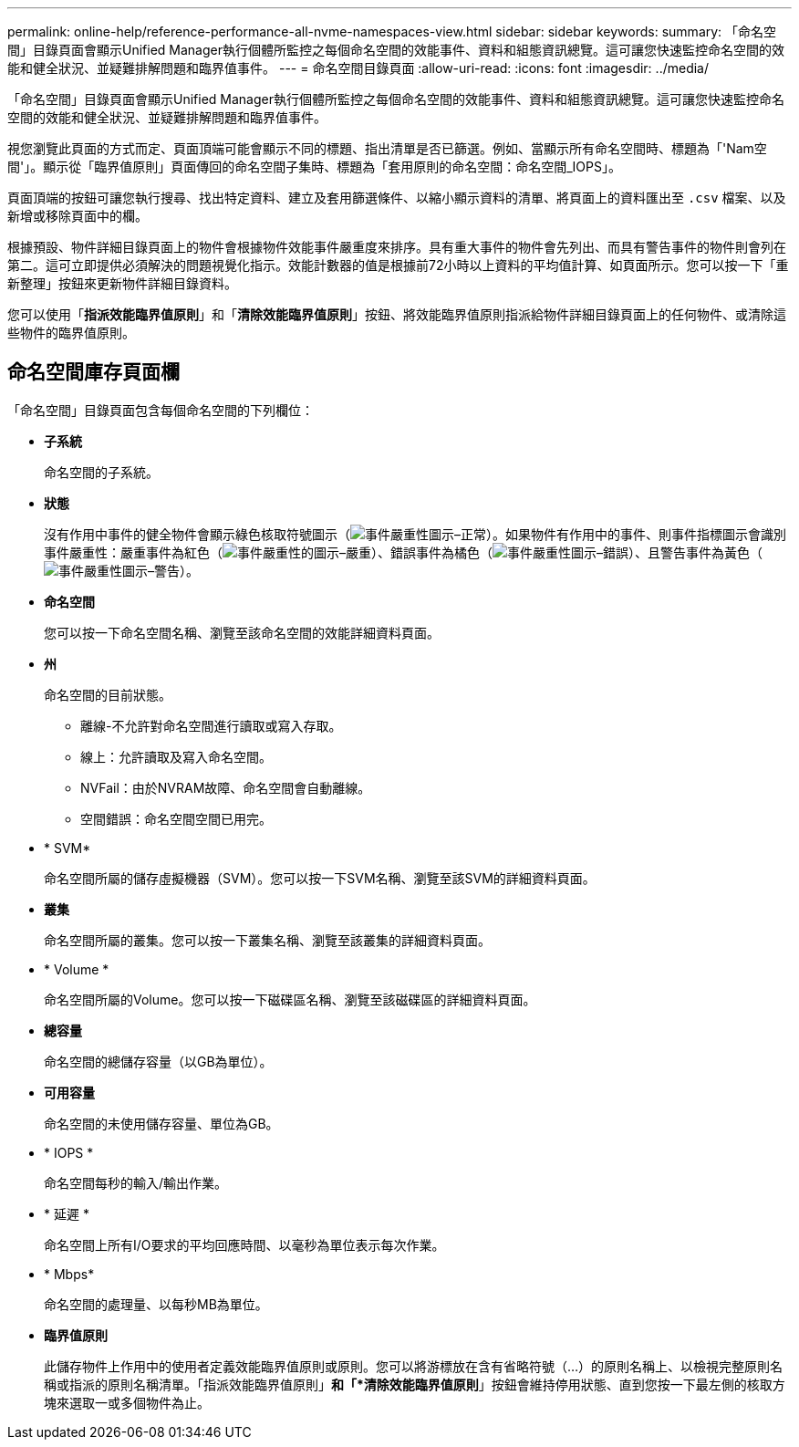 ---
permalink: online-help/reference-performance-all-nvme-namespaces-view.html 
sidebar: sidebar 
keywords:  
summary: 「命名空間」目錄頁面會顯示Unified Manager執行個體所監控之每個命名空間的效能事件、資料和組態資訊總覽。這可讓您快速監控命名空間的效能和健全狀況、並疑難排解問題和臨界值事件。 
---
= 命名空間目錄頁面
:allow-uri-read: 
:icons: font
:imagesdir: ../media/


[role="lead"]
「命名空間」目錄頁面會顯示Unified Manager執行個體所監控之每個命名空間的效能事件、資料和組態資訊總覽。這可讓您快速監控命名空間的效能和健全狀況、並疑難排解問題和臨界值事件。

視您瀏覽此頁面的方式而定、頁面頂端可能會顯示不同的標題、指出清單是否已篩選。例如、當顯示所有命名空間時、標題為「'Nam空間'」。顯示從「臨界值原則」頁面傳回的命名空間子集時、標題為「套用原則的命名空間：命名空間_IOPS」。

頁面頂端的按鈕可讓您執行搜尋、找出特定資料、建立及套用篩選條件、以縮小顯示資料的清單、將頁面上的資料匯出至 `.csv` 檔案、以及新增或移除頁面中的欄。

根據預設、物件詳細目錄頁面上的物件會根據物件效能事件嚴重度來排序。具有重大事件的物件會先列出、而具有警告事件的物件則會列在第二。這可立即提供必須解決的問題視覺化指示。效能計數器的值是根據前72小時以上資料的平均值計算、如頁面所示。您可以按一下「重新整理」按鈕來更新物件詳細目錄資料。

您可以使用「*指派效能臨界值原則*」和「*清除效能臨界值原則*」按鈕、將效能臨界值原則指派給物件詳細目錄頁面上的任何物件、或清除這些物件的臨界值原則。



== 命名空間庫存頁面欄

「命名空間」目錄頁面包含每個命名空間的下列欄位：

* *子系統*
+
命名空間的子系統。

* *狀態*
+
沒有作用中事件的健全物件會顯示綠色核取符號圖示（image:../media/sev-normal-um60.png["事件嚴重性圖示–正常"]）。如果物件有作用中的事件、則事件指標圖示會識別事件嚴重性：嚴重事件為紅色（image:../media/sev-critical-um60.png["事件嚴重性的圖示–嚴重"]）、錯誤事件為橘色（image:../media/sev-error-um60.png["事件嚴重性圖示–錯誤"]）、且警告事件為黃色（image:../media/sev-warning-um60.png["事件嚴重性圖示–警告"]）。

* *命名空間*
+
您可以按一下命名空間名稱、瀏覽至該命名空間的效能詳細資料頁面。

* *州*
+
命名空間的目前狀態。

+
** 離線-不允許對命名空間進行讀取或寫入存取。
** 線上：允許讀取及寫入命名空間。
** NVFail：由於NVRAM故障、命名空間會自動離線。
** 空間錯誤：命名空間空間已用完。


* * SVM*
+
命名空間所屬的儲存虛擬機器（SVM）。您可以按一下SVM名稱、瀏覽至該SVM的詳細資料頁面。

* *叢集*
+
命名空間所屬的叢集。您可以按一下叢集名稱、瀏覽至該叢集的詳細資料頁面。

* * Volume *
+
命名空間所屬的Volume。您可以按一下磁碟區名稱、瀏覽至該磁碟區的詳細資料頁面。

* *總容量*
+
命名空間的總儲存容量（以GB為單位）。

* *可用容量*
+
命名空間的未使用儲存容量、單位為GB。

* * IOPS *
+
命名空間每秒的輸入/輸出作業。

* * 延遲 *
+
命名空間上所有I/O要求的平均回應時間、以毫秒為單位表示每次作業。

* * Mbps*
+
命名空間的處理量、以每秒MB為單位。

* *臨界值原則*
+
此儲存物件上作用中的使用者定義效能臨界值原則或原則。您可以將游標放在含有省略符號（...）的原則名稱上、以檢視完整原則名稱或指派的原則名稱清單。「指派效能臨界值原則」*和「*清除效能臨界值原則*」按鈕會維持停用狀態、直到您按一下最左側的核取方塊來選取一或多個物件為止。


